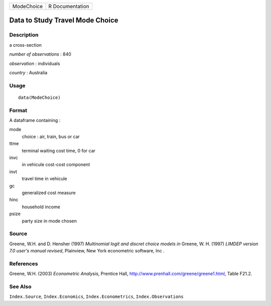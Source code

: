 +--------------+-------------------+
| ModeChoice   | R Documentation   |
+--------------+-------------------+

Data to Study Travel Mode Choice
--------------------------------

Description
~~~~~~~~~~~

a cross-section

*number of observations* : 840

*observation* : individuals

*country* : Australia

Usage
~~~~~

::

    data(ModeChoice)

Format
~~~~~~

A dataframe containing :

mode
    choice : air, train, bus or car

ttme
    terminal waiting cost time, 0 for car

invc
    in vehicule cost-cost component

invt
    travel time in vehicule

gc
    generalized cost measure

hinc
    household income

psize
    party size in mode chosen

Source
~~~~~~

Greene, W.H. and D. Hensher (1997) *Multinomial logit and discret choice
models* *in* Greene, W. H. (1997) *LIMDEP version 7.0 user's manual
revised*, Plainview, New York econometric software, Inc .

References
~~~~~~~~~~

Greene, W.H. (2003) *Econometric Analysis*, Prentice Hall,
`http://www.prenhall.com/greene/greene1.html <http://www.prenhall.com/greene/greene1.html>`_,
Table F21.2.

See Also
~~~~~~~~

``Index.Source``, ``Index.Economics``, ``Index.Econometrics``,
``Index.Observations``
